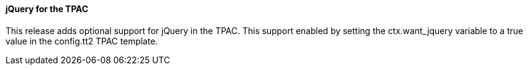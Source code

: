 jQuery for the TPAC
^^^^^^^^^^^^^^^^^^^
This release adds optional support for jQuery in the TPAC.  This support
enabled by setting the ctx.want_jquery variable to a true value in the
config.tt2 TPAC template.

